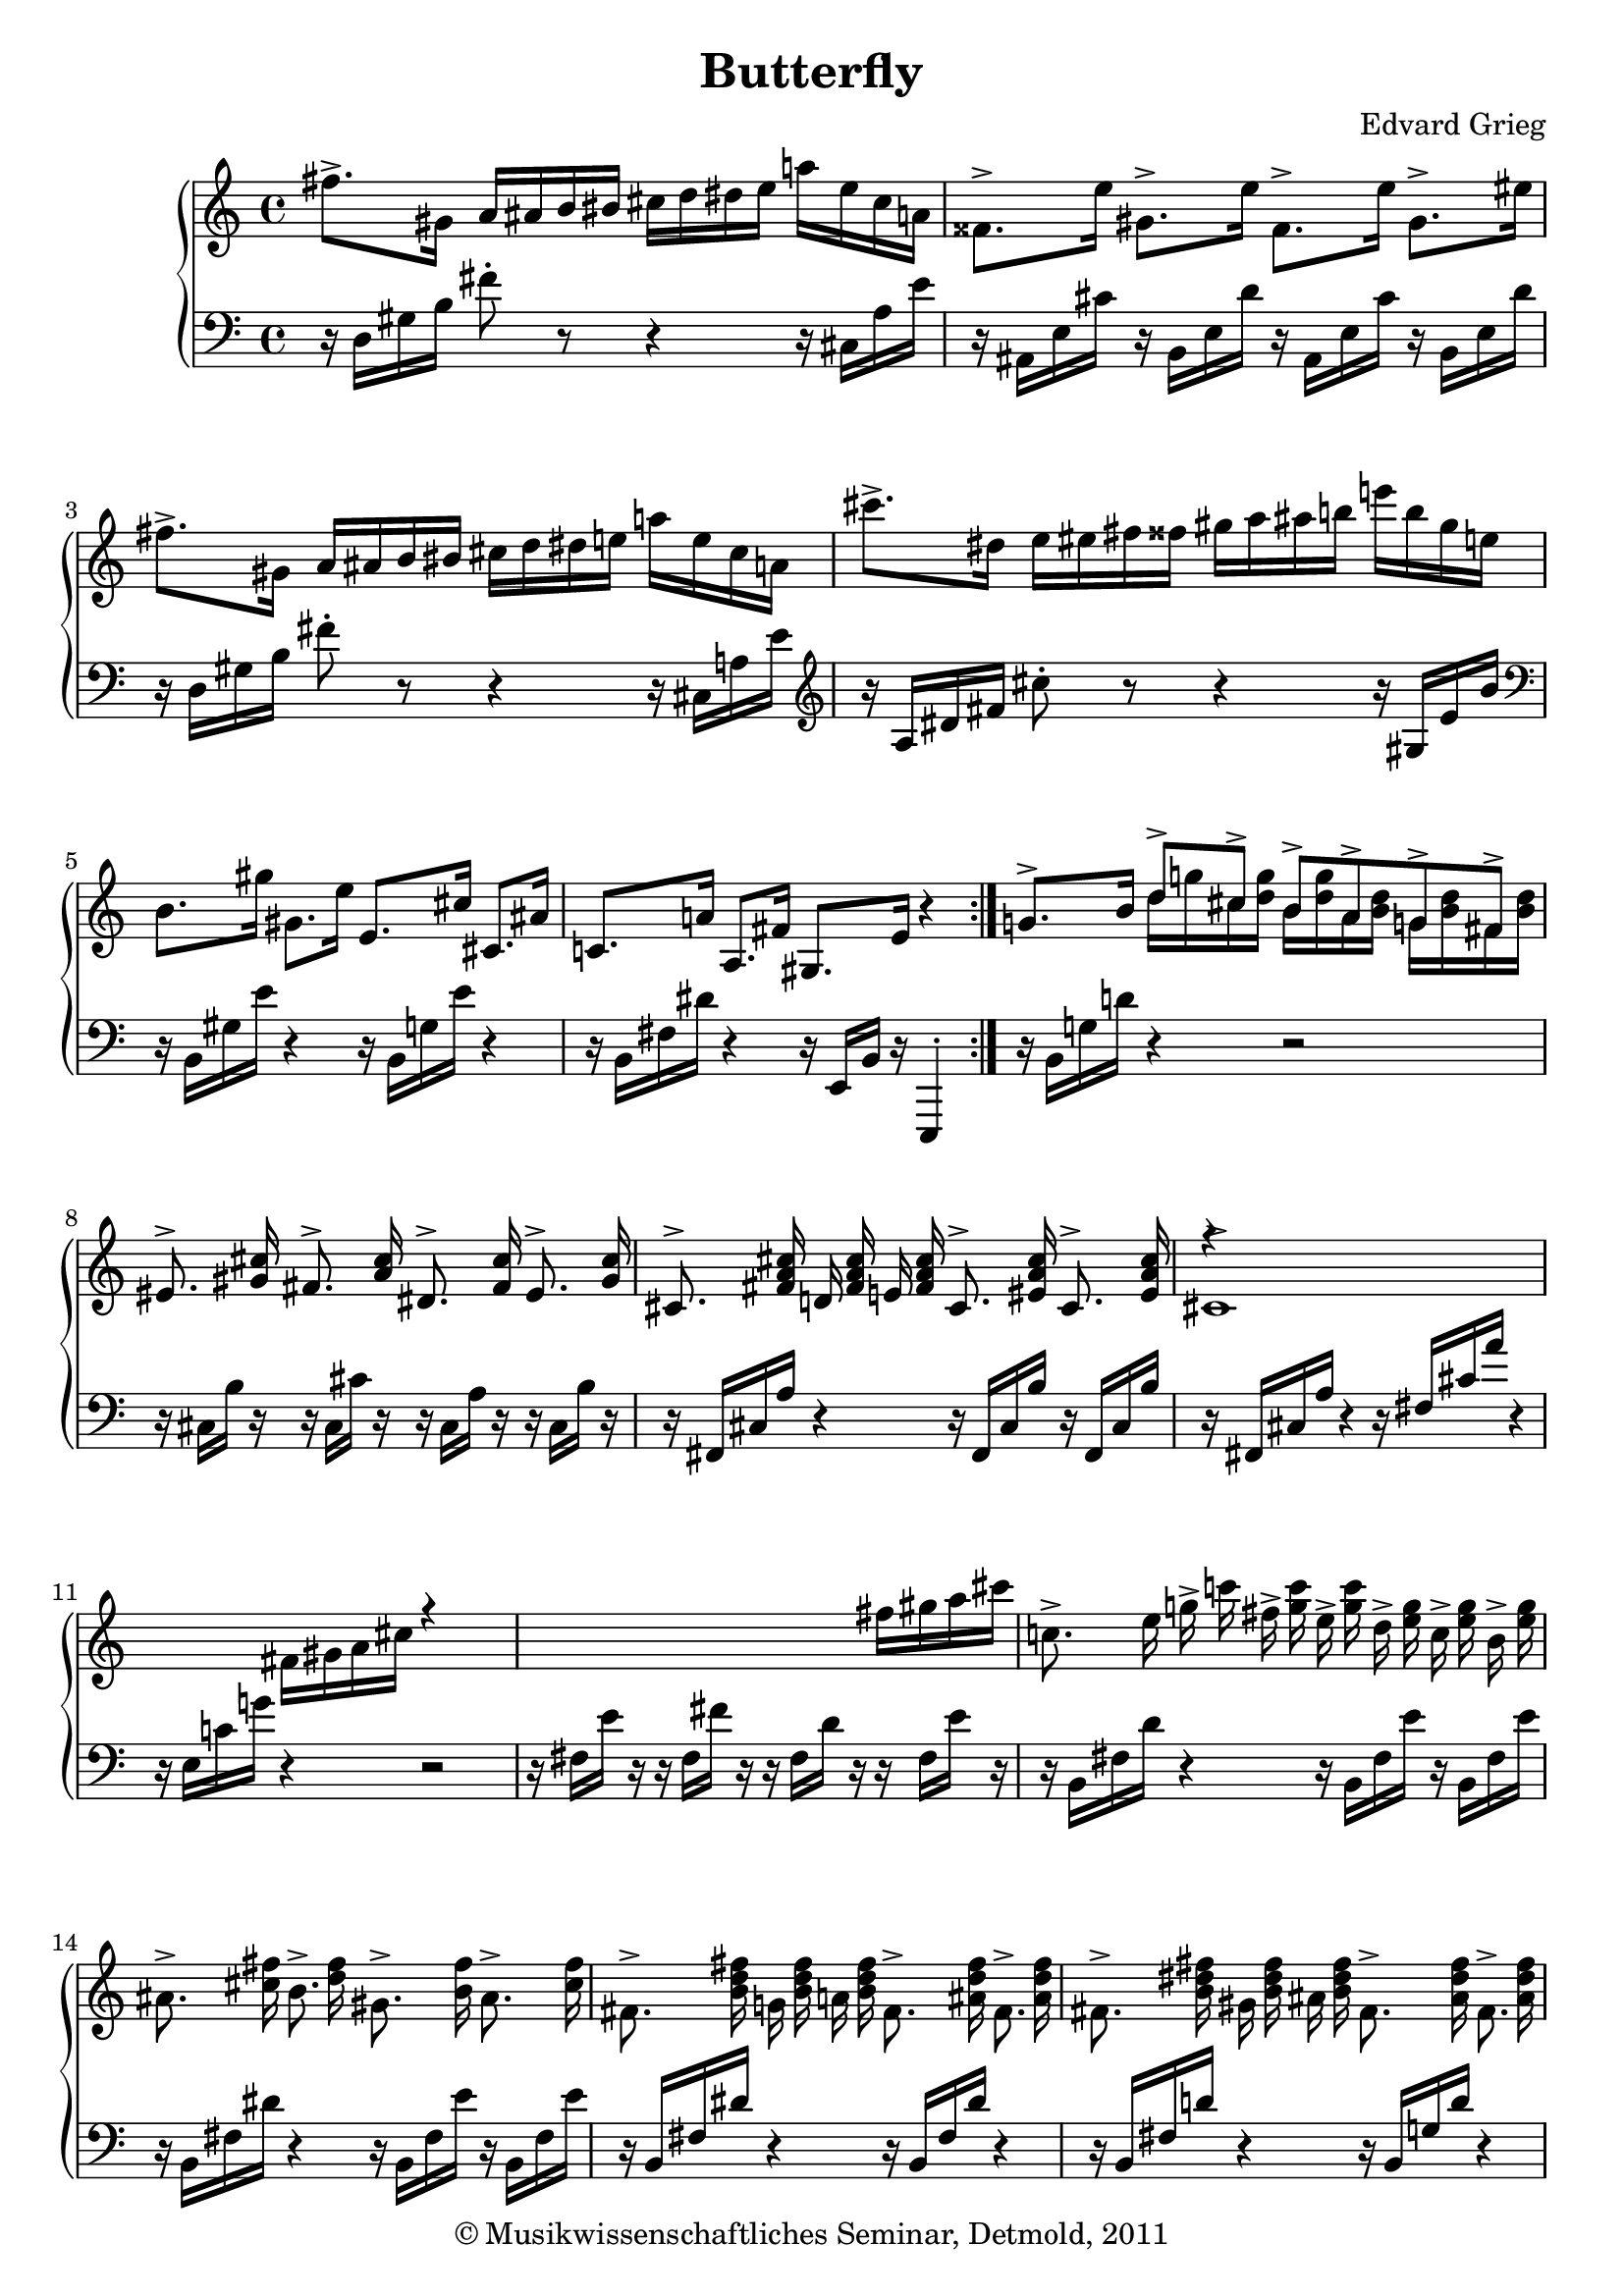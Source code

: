 \version "2.19.80"
% automatically converted by mei2ly.xsl

\header {
  date = \markup { 2011 }
  copyright = \markup { © Musikwissenschaftliches Seminar, Detmold,  2011 }
  tagline = "automatically converted from MEI with mei2ly.xsl and engraved with Lilypond"
  title = "Butterfly"
  composer = "Edvard Grieg"

  % Revision Description
  % 1. The original was transcoded from a Humdrum file and validated using Finale 2003 for Windows.
  % 2.  Maja Hartwig Transcoded from a MusicXML version 0.6a file on 2011-05-12 using the musicxml2mei stylesheet. 
  % 3.  Kristina Richts  Cleaned up MEI file automatically using ppq.xsl. 
  % 4.  Cleaned up MEI file automatically using Header.xsl.
          
  % 5. Kristina Richtsadded metadata
  % 6. Converted to MEI 2013 using mei2012To2013.xsl, version 1.0 beta
  % 7. Converted to version 3.0.0 using mei21To30.xsl, version 1.0 beta
}

mdivA_staffA = {
  \set Score.currentBarNumber = #1
  \set Staff.clefGlyph = #"clefs.G" \set Staff.clefPosition = #-2 \set Staff.clefTransposition = #0 \set Staff.middleCPosition = #-6 \set Staff.middleCClefPosition = #-6 << { \tweak Stem.direction #DOWN fis''8.[^\accent \tweak Stem.direction #DOWN gis'16] \tweak Stem.direction #UP a'16[ \tweak Stem.direction #UP ais'!16 \tweak Stem.direction #UP b'16 \tweak Stem.direction #UP bis'!16] \tweak Stem.direction #DOWN cis''16[ \tweak Stem.direction #DOWN d''16 \tweak Stem.direction #DOWN dis''!16 \tweak Stem.direction #DOWN e''16] \tweak Stem.direction #DOWN a''!16[ \tweak Stem.direction #DOWN e''16 \tweak Stem.direction #DOWN cis''16 \tweak Stem.direction #DOWN a'!16] } >> %1
  << { \tweak Stem.direction #DOWN fisis'!8.[^\accent \tweak Stem.direction #DOWN e''16] \tweak Stem.direction #DOWN gis'8.[^\accent \tweak Stem.direction #DOWN e''16] \tweak Stem.direction #DOWN fisis'8.[^\accent \tweak Stem.direction #DOWN e''16] \tweak Stem.direction #DOWN gis'8.[^\accent \tweak Stem.direction #DOWN eis''!16] } >> %2
  << { \tweak Stem.direction #DOWN fis''!8.[^\accent \tweak Stem.direction #DOWN gis'16] \tweak Stem.direction #UP a'16[ \tweak Stem.direction #UP ais'!16 \tweak Stem.direction #UP b'16 \tweak Stem.direction #UP bis'!16] \tweak Stem.direction #DOWN cis''16[ \tweak Stem.direction #DOWN d''16 \tweak Stem.direction #DOWN dis''!16 \tweak Stem.direction #DOWN e''!16] \tweak Stem.direction #DOWN a''!16[ \tweak Stem.direction #DOWN e''16 \tweak Stem.direction #DOWN cis''16 \tweak Stem.direction #DOWN a'!16] } >> %3
  << { \tweak Stem.direction #DOWN cis'''8.[^\accent \tweak Stem.direction #DOWN dis''!16] \tweak Stem.direction #DOWN e''16[ \tweak Stem.direction #DOWN eis''!16 \tweak Stem.direction #DOWN fis''16 \tweak Stem.direction #DOWN fisis''!16] \tweak Stem.direction #DOWN gis''16[ \tweak Stem.direction #DOWN a''16 \tweak Stem.direction #DOWN ais''!16 \tweak Stem.direction #DOWN b''!16] \tweak Stem.direction #DOWN e'''!16[ \tweak Stem.direction #DOWN b''16 \tweak Stem.direction #DOWN gis''16 \tweak Stem.direction #DOWN e''!16] } >> %4
  << { \tweak Stem.direction #DOWN b'8.[ \tweak Stem.direction #DOWN gis''16] \tweak Stem.direction #DOWN gis'8.[ \tweak Stem.direction #DOWN e''16] \tweak Stem.direction #UP e'8.[ \tweak Stem.direction #UP cis''16] \tweak Stem.direction #UP cis'8.[ \tweak Stem.direction #UP ais'!16] } >> %5
  << { \tweak Stem.direction #UP c'!8.[ \tweak Stem.direction #UP a'!16] \tweak Stem.direction #UP a8.[ \tweak Stem.direction #UP fis'16] \tweak Stem.direction #UP gis8.[ \tweak Stem.direction #UP e'16] r4 } >> \bar ":|." %6
  << { \tweak Stem.direction #UP g'!8.[^\accent \tweak Stem.direction #UP b'16] \tweak Stem.direction #UP d''8[^\accent \tweak Stem.direction #UP cis''!8]^\accent \tweak Stem.direction #UP b'8[^\accent \tweak Stem.direction #UP a'8^\accent \tweak Stem.direction #UP g'!8^\accent \tweak Stem.direction #UP fis'8]^\accent } \\ { s4 \tweak Stem.direction #DOWN d''16[ \tweak Stem.direction #DOWN g''!16 \tweak Stem.direction #DOWN cis''!16 < \tweak Stem.direction #DOWN d'' g'' >16] \tweak Stem.direction #DOWN b'16[ < \tweak Stem.direction #DOWN d'' g'' >16 \tweak Stem.direction #DOWN a'16 < \tweak Stem.direction #DOWN b' d'' >16] \tweak Stem.direction #DOWN g'!16[ < \tweak Stem.direction #DOWN b' d'' >16 \tweak Stem.direction #DOWN fis'16 < \tweak Stem.direction #DOWN b' d'' >16] } >> %7
  << { \tweak Stem.direction #UP eis'!8.^\accent < \tweak Stem.direction #UP gis'! cis'' >16 \tweak Stem.direction #UP fis'8.^\accent < \tweak Stem.direction #UP a' cis'' >16 \tweak Stem.direction #UP dis'!8.^\accent < \tweak Stem.direction #UP fis' cis'' >16 \tweak Stem.direction #UP eis'8.^\accent < \tweak Stem.direction #UP gis' cis'' >16 } >> %8
  << { \tweak Stem.direction #UP cis'8.^\accent < \tweak Stem.direction #UP fis' a' cis'' >16 \tweak Stem.direction #UP d'!16 < \tweak Stem.direction #UP fis' a' cis'' >16 \tweak Stem.direction #UP e'!16 < \tweak Stem.direction #UP fis' a' cis'' >16 \tweak Stem.direction #UP cis'8.^\accent < \tweak Stem.direction #UP eis'! a' cis'' >16 \tweak Stem.direction #UP cis'8.^\accent < \tweak Stem.direction #UP eis' a' cis'' >16 } >> %9
  << { r4 s1 \tweak Stem.direction #DOWN fis'16[ \tweak Stem.direction #DOWN gis'16 \tweak Stem.direction #DOWN a'16 \tweak Stem.direction #DOWN cis''16] r4 s1 \tweak Stem.direction #DOWN fis''16[ \tweak Stem.direction #DOWN gis''16 \tweak Stem.direction #DOWN a''16 \tweak Stem.direction #DOWN cis'''16] } \\ { \tweak Stem.direction #UP cis'1^\accent } >> %10
  << { \tweak Stem.direction #DOWN c''!8.^\accent \tweak Stem.direction #DOWN e''16 \tweak Stem.direction #DOWN g''!16^\accent \tweak Stem.direction #DOWN c'''!16 \tweak Stem.direction #DOWN fis''16^\accent < \tweak Stem.direction #DOWN g'' c''' >16 \tweak Stem.direction #DOWN e''16^\accent < \tweak Stem.direction #DOWN g'' c''' >16 \tweak Stem.direction #DOWN d''16^\accent < \tweak Stem.direction #DOWN e'' g'' >16 \tweak Stem.direction #DOWN c''16^\accent < \tweak Stem.direction #DOWN e'' g'' >16 \tweak Stem.direction #DOWN b'16^\accent < \tweak Stem.direction #DOWN e'' g'' >16 } >> %11
  << { \tweak Stem.direction #DOWN ais'!8.^\accent < \tweak Stem.direction #DOWN cis''! fis'' >16 \tweak Stem.direction #DOWN b'8.^\accent < \tweak Stem.direction #DOWN d'' fis'' >16 \tweak Stem.direction #DOWN gis'!8.^\accent < \tweak Stem.direction #DOWN b' fis'' >16 \tweak Stem.direction #DOWN ais'8.^\accent < \tweak Stem.direction #DOWN cis'' fis'' >16 } >> %12
  << { \tweak Stem.direction #DOWN fis'8.^\accent < \tweak Stem.direction #DOWN b' d'' fis'' >16 \tweak Stem.direction #DOWN g'!16 < \tweak Stem.direction #DOWN b' d'' fis'' >16 \tweak Stem.direction #DOWN a'!16 < \tweak Stem.direction #DOWN b' d'' fis'' >16 \tweak Stem.direction #DOWN fis'8.^\accent < \tweak Stem.direction #DOWN ais'! d'' fis'' >16 \tweak Stem.direction #DOWN fis'8.^\accent < \tweak Stem.direction #DOWN ais' d'' fis'' >16 } >> %13
  << { \tweak Stem.direction #DOWN fis'8.^\accent < \tweak Stem.direction #DOWN b' dis''! fis'' >16 \tweak Stem.direction #DOWN gis'!16 < \tweak Stem.direction #DOWN b' dis'' fis'' >16 \tweak Stem.direction #DOWN ais'!16 < \tweak Stem.direction #DOWN b' dis'' fis'' >16 \tweak Stem.direction #DOWN fis'8.^\accent < \tweak Stem.direction #DOWN ais' dis'' fis'' >16 \tweak Stem.direction #DOWN fis'8.^\accent < \tweak Stem.direction #DOWN ais' dis'' fis'' >16 } >> %14
  << { r4 s1 \tweak Stem.direction #DOWN b'16[ \tweak Stem.direction #DOWN cis''16 \tweak Stem.direction #DOWN dis''!16 \tweak Stem.direction #DOWN fis''16] r4 s1 \tweak Stem.direction #DOWN b'16[ \tweak Stem.direction #DOWN cis''16 \tweak Stem.direction #DOWN dis''16 \tweak Stem.direction #DOWN fis''16] } \\ { \tweak Stem.direction #DOWN fis'2^\accent \tweak Stem.direction #DOWN fis'2^\accent } >> %15
  << { \tweak Stem.direction #UP fis''2^\accent \tweak Stem.direction #UP fis''2^\accent } \\ { r4 \tweak Stem.direction #DOWN d''!16[ \tweak Stem.direction #DOWN cis''16 \tweak Stem.direction #DOWN b'16 \tweak Stem.direction #DOWN fis'16] r4 \tweak Stem.direction #DOWN d''16[ \tweak Stem.direction #DOWN cis''16 \tweak Stem.direction #DOWN b'16 \tweak Stem.direction #DOWN g'!16] } >> %16
  << { \tweak Stem.direction #DOWN fis''8.[^\accent \tweak Stem.direction #DOWN gis'!16] \tweak Stem.direction #UP a'16[ \tweak Stem.direction #UP ais'!16 \tweak Stem.direction #UP b'16 \tweak Stem.direction #UP bis'!16] \tweak Stem.direction #DOWN cis''16[ \tweak Stem.direction #DOWN d''16 \tweak Stem.direction #DOWN dis''!16 \tweak Stem.direction #DOWN e''16] \tweak Stem.direction #DOWN a''!16[ \tweak Stem.direction #DOWN e''16 \tweak Stem.direction #DOWN cis''16 \tweak Stem.direction #DOWN a'!16] } >> %17
  << { \tweak Stem.direction #DOWN fisis'!8.[^\accent \tweak Stem.direction #DOWN e''16] \tweak Stem.direction #DOWN gis'8.[^\accent \tweak Stem.direction #DOWN e''16] \tweak Stem.direction #DOWN fisis'8.[^\accent \tweak Stem.direction #DOWN e''16] \tweak Stem.direction #DOWN gis'8.[^\accent \tweak Stem.direction #DOWN eis''!16] } >> %18
  << { \tweak Stem.direction #DOWN fis''!8.[^\accent \tweak Stem.direction #DOWN gis'16] \tweak Stem.direction #UP a'16[ \tweak Stem.direction #UP ais'!16 \tweak Stem.direction #UP b'16 \tweak Stem.direction #UP bis'!16] \tweak Stem.direction #DOWN cis''16[ \tweak Stem.direction #DOWN d''16 \tweak Stem.direction #DOWN dis''!16 \tweak Stem.direction #DOWN e''!16] \tweak Stem.direction #DOWN a''!16[ \tweak Stem.direction #DOWN e''16 \tweak Stem.direction #DOWN cis''16 \tweak Stem.direction #DOWN a'!16] } >> %19
  << { \tweak Stem.direction #DOWN cis'''8.[^\accent \tweak Stem.direction #DOWN dis''!16] \tweak Stem.direction #DOWN e''16[ \tweak Stem.direction #DOWN eis''!16 \tweak Stem.direction #DOWN fis''16 \tweak Stem.direction #DOWN fisis''!16] \tweak Stem.direction #DOWN gis''16[ \tweak Stem.direction #DOWN a''16 \tweak Stem.direction #DOWN ais''!16 \tweak Stem.direction #DOWN b''!16] \tweak Stem.direction #DOWN e'''!16[ \tweak Stem.direction #DOWN b''16 \tweak Stem.direction #DOWN gis''16 \tweak Stem.direction #DOWN e''!16] } >> %20
  << { \tweak Stem.direction #DOWN fis'''!8.[^\accent \tweak Stem.direction #DOWN gis''16] \tweak Stem.direction #DOWN a''!16[ \tweak Stem.direction #DOWN ais''!16 \tweak Stem.direction #DOWN b''16 \tweak Stem.direction #DOWN bis''!16] \tweak Stem.direction #DOWN cis'''16[ \tweak Stem.direction #DOWN d'''!16 \tweak Stem.direction #DOWN dis'''!16 \tweak Stem.direction #DOWN e'''16] \tweak Stem.direction #DOWN a'''!16[ \tweak Stem.direction #DOWN e'''16 \tweak Stem.direction #DOWN cis'''16 \tweak Stem.direction #DOWN a''!16] } >> %21
  << { \tweak Stem.direction #DOWN e''8.[^\accent \tweak Stem.direction #DOWN cis'''16] \tweak Stem.direction #DOWN cis''8.[^\accent \tweak Stem.direction #DOWN a''16] \tweak Stem.direction #DOWN a'8.[^\accent \tweak Stem.direction #DOWN fis''16] \tweak Stem.direction #UP fis'8.[^\accent \tweak Stem.direction #UP dis''!16] } >> %22
  << { \tweak Stem.direction #UP f'!8.[^\accent \tweak Stem.direction #UP d''!16] \tweak Stem.direction #UP d'8.[^\accent \tweak Stem.direction #UP b'16] \tweak Stem.direction #UP cis'8.[^\accent \tweak Stem.direction #UP a'16] r4 } >> %23
  << { \tweak Stem.direction #UP g'!8.[ \tweak Stem.direction #UP b'16] \tweak Stem.direction #UP d''8[^\accent \tweak Stem.direction #UP cis''8]^\accent \tweak Stem.direction #UP b'8[^\accent \tweak Stem.direction #UP a'8^\accent \tweak Stem.direction #UP g'8^\accent \tweak Stem.direction #DOWN fis'16]^\accent } \\ { s4 \tweak Stem.direction #DOWN d''16[ \tweak Stem.direction #DOWN g''!16 \tweak Stem.direction #DOWN c''16 < \tweak Stem.direction #DOWN d'' g'' >16] \tweak Stem.direction #DOWN b'16[ < \tweak Stem.direction #DOWN d'' g'' >16 \tweak Stem.direction #DOWN a'16 < \tweak Stem.direction #DOWN b' d'' >16] \tweak Stem.direction #DOWN g'16[ < \tweak Stem.direction #DOWN b' d'' >16 \tweak Stem.direction #DOWN f'16 < \tweak Stem.direction #DOWN b' d'' >16] } >> %24
  << { \tweak Stem.direction #UP eis'!8.^\accent < \tweak Stem.direction #UP gis'! cis'' >16 \tweak Stem.direction #UP fis'8.^\accent < \tweak Stem.direction #UP a' cis'' >16 \tweak Stem.direction #UP dis'!8.^\accent < \tweak Stem.direction #UP fis' cis'' >16 \tweak Stem.direction #UP eis'8.^\accent < \tweak Stem.direction #UP gis' cis'' >16 } >> %25
  << { \tweak Stem.direction #UP cis'8.^\accent < \tweak Stem.direction #UP fis' a' cis'' >16 \tweak Stem.direction #UP d'!16 < \tweak Stem.direction #UP fis' a' cis'' >16 \tweak Stem.direction #UP e'!16 < \tweak Stem.direction #UP fis' a' cis'' >16 \tweak Stem.direction #UP cis'8.^\accent < \tweak Stem.direction #UP eis'! a' cis'' >16 \tweak Stem.direction #UP cis'8.^\accent < \tweak Stem.direction #UP eis' a' cis'' >16 } >> %26
  << { r4 s1 \tweak Stem.direction #DOWN fis'16[ \tweak Stem.direction #DOWN gis'16 \tweak Stem.direction #DOWN a'16 \tweak Stem.direction #DOWN cis''16] r4 s1 \tweak Stem.direction #DOWN fis''16[ \tweak Stem.direction #DOWN gis''16 \tweak Stem.direction #DOWN a''16 \tweak Stem.direction #DOWN cis'''16] } \\ { \tweak Stem.direction #UP cis'1^\accent } >> %27
  << { \tweak Stem.direction #DOWN c''!8.[^\accent \tweak Stem.direction #DOWN e''16] \tweak Stem.direction #UP g''!8[ \tweak Stem.direction #UP fis''8] \tweak Stem.direction #UP e''8[ \tweak Stem.direction #UP d''8 \tweak Stem.direction #UP c''8 \tweak Stem.direction #UP b'8] } \\ { s4 \tweak Stem.direction #DOWN g''!8[ \tweak Stem.direction #DOWN c'''!16 \tweak Stem.direction #DOWN fis''8 < \tweak Stem.direction #DOWN g'' c''' >16] \tweak Stem.direction #DOWN e''8[ < \tweak Stem.direction #DOWN g'' c''' >16 \tweak Stem.direction #DOWN d''8 < \tweak Stem.direction #DOWN e'' g'' >16] \tweak Stem.direction #DOWN c''8[ < \tweak Stem.direction #DOWN e'' g'' >16 \tweak Stem.direction #DOWN b'8 < \tweak Stem.direction #DOWN e'' g'' >16] } >> %28
  << { \tweak Stem.direction #DOWN ais'!8.^\accent < \tweak Stem.direction #DOWN cis''! fis'' >16 \tweak Stem.direction #DOWN b'8.^\accent < \tweak Stem.direction #DOWN d'' fis'' >16 \tweak Stem.direction #DOWN gis'!8.^\accent < \tweak Stem.direction #DOWN b' fis'' >16 \tweak Stem.direction #DOWN ais'8.^\accent < \tweak Stem.direction #DOWN cis'' fis'' >16 } >> %29
  << { \tweak Stem.direction #DOWN fis'8.^\accent < \tweak Stem.direction #DOWN b' d'' fis'' >16 \tweak Stem.direction #DOWN g'!16 < \tweak Stem.direction #DOWN b' d'' fis'' >16 \tweak Stem.direction #DOWN a'!16 < \tweak Stem.direction #DOWN b' d'' fis'' >16 \tweak Stem.direction #DOWN fis'8.^\accent < \tweak Stem.direction #DOWN ais'! d'' fis'' >16 \tweak Stem.direction #DOWN fis'8.^\accent < \tweak Stem.direction #DOWN ais' d'' fis'' >16 } >> %30
  << { \tweak Stem.direction #DOWN fis'8.^\accent < \tweak Stem.direction #DOWN b' dis''! fis'' >16 \tweak Stem.direction #DOWN gis'!16 < \tweak Stem.direction #DOWN b' dis'' fis'' >16 \tweak Stem.direction #DOWN ais'!16 < \tweak Stem.direction #DOWN b' dis'' fis'' >16 \tweak Stem.direction #DOWN fis'8.^\accent < \tweak Stem.direction #DOWN ais' dis'' fis'' >16 \tweak Stem.direction #DOWN fis'8.^\accent < \tweak Stem.direction #DOWN ais' dis'' fis'' >16 } >> %31
  << { r4 s1 \tweak Stem.direction #DOWN b'16[ \tweak Stem.direction #DOWN cis''16 \tweak Stem.direction #DOWN dis''!16 \tweak Stem.direction #DOWN fis''16] r4 s1 \tweak Stem.direction #DOWN b'16[ \tweak Stem.direction #DOWN cis''16 \tweak Stem.direction #DOWN dis''16 \tweak Stem.direction #DOWN fis''16] } \\ { \tweak Stem.direction #DOWN fis'2^\accent \tweak Stem.direction #DOWN fis'2^\accent } >> %32
  << { \tweak Stem.direction #UP fis''2^\accent \tweak Stem.direction #UP fis''2^\accent } \\ { r4 \tweak Stem.direction #DOWN d''!16[ \tweak Stem.direction #DOWN cis''16 \tweak Stem.direction #DOWN b'16 \tweak Stem.direction #DOWN fis'16] r4 \tweak Stem.direction #DOWN d''16[ \tweak Stem.direction #DOWN cis''16 \tweak Stem.direction #DOWN b'16 \tweak Stem.direction #DOWN g'!16] } >> %33
  << { \tweak Stem.direction #DOWN fis''8.[^\accent \tweak Stem.direction #DOWN gis'!16] \tweak Stem.direction #UP a'16[ \tweak Stem.direction #UP ais'!16 \tweak Stem.direction #UP b'16 \tweak Stem.direction #UP bis'!16] \tweak Stem.direction #DOWN cis''16[ \tweak Stem.direction #DOWN d''16 \tweak Stem.direction #DOWN dis''!16 \tweak Stem.direction #DOWN e''16] \tweak Stem.direction #DOWN a''!16[ \tweak Stem.direction #DOWN e''16 \tweak Stem.direction #DOWN cis''16 \tweak Stem.direction #DOWN a'!16] } >> %34
  << { \tweak Stem.direction #DOWN fisis'!8.[^\accent \tweak Stem.direction #DOWN e''16] \tweak Stem.direction #DOWN gis'8.[^\accent \tweak Stem.direction #DOWN e''16] \tweak Stem.direction #DOWN fisis'8.[^\accent \tweak Stem.direction #DOWN e''16] \tweak Stem.direction #DOWN gis'8.[^\accent \tweak Stem.direction #DOWN eis''!16] } >> %35
  << { \tweak Stem.direction #DOWN fis''!8.[^\accent \tweak Stem.direction #DOWN gis'16] \tweak Stem.direction #UP a'16[ \tweak Stem.direction #UP ais'!16 \tweak Stem.direction #UP b'16 \tweak Stem.direction #UP bis'!16] \tweak Stem.direction #DOWN cis''16[ \tweak Stem.direction #DOWN d''16 \tweak Stem.direction #DOWN dis''!16 \tweak Stem.direction #DOWN e''!16] \tweak Stem.direction #DOWN a''!16[ \tweak Stem.direction #DOWN e''16 \tweak Stem.direction #DOWN cis''16 \tweak Stem.direction #DOWN a'!16] } >> %36
  << { \tweak Stem.direction #DOWN cis'''8.[^\accent \tweak Stem.direction #DOWN dis''!16] \tweak Stem.direction #DOWN e''16[ \tweak Stem.direction #DOWN eis''!16 \tweak Stem.direction #DOWN fis''16 \tweak Stem.direction #DOWN fisis''!16] \tweak Stem.direction #DOWN gis''16[ \tweak Stem.direction #DOWN a''16 \tweak Stem.direction #DOWN ais''!16 \tweak Stem.direction #DOWN b''!16] \tweak Stem.direction #DOWN e'''!16[ \tweak Stem.direction #DOWN b''16 \tweak Stem.direction #DOWN gis''16 \tweak Stem.direction #DOWN e''!16] } >> %37
  << { \tweak Stem.direction #DOWN fis'''!8.[^\accent \tweak Stem.direction #DOWN gis''16] \tweak Stem.direction #DOWN a''!16[ \tweak Stem.direction #DOWN ais''!16 \tweak Stem.direction #DOWN b''16 \tweak Stem.direction #DOWN bis''!16] \tweak Stem.direction #DOWN cis'''16[ \tweak Stem.direction #DOWN d'''!16 \tweak Stem.direction #DOWN dis'''!16 \tweak Stem.direction #DOWN e'''16] \tweak Stem.direction #DOWN a'''!16[ \tweak Stem.direction #DOWN e'''16 \tweak Stem.direction #DOWN cis'''16 \tweak Stem.direction #DOWN a''!16] } >> %38
  << { \tweak Stem.direction #DOWN e''8.[^\accent \tweak Stem.direction #DOWN cis'''16] \tweak Stem.direction #DOWN cis''8.[^\accent \tweak Stem.direction #DOWN a''16] \tweak Stem.direction #DOWN a'8.[^\accent \tweak Stem.direction #DOWN fis''16] \tweak Stem.direction #UP fis'8.[^\accent \tweak Stem.direction #UP dis''!16] } >> %39
  << { \tweak Stem.direction #UP f'!8.[^\accent \tweak Stem.direction #UP d''!16] \tweak Stem.direction #UP d'8.[^\accent \tweak Stem.direction #UP b'16] r2 } >> %40
  << { \tweak Stem.direction #UP e'8.[^\accent \tweak Stem.direction #UP cis''16] \tweak Stem.direction #UP cis'8.[^\accent \tweak Stem.direction #UP a'16] \tweak Stem.direction #UP a8.[^\accent \tweak Stem.direction #UP fis'!16] \set Staff.clefGlyph = #"clefs.F" \set Staff.clefPosition = #2 \set Staff.clefTransposition = #0 \set Staff.middleCPosition = #6 \set Staff.middleCClefPosition = #6 \tweak Stem.direction #DOWN fis8.[^\accent \tweak Stem.direction #DOWN dis'!16] } >> %41
  << { \tweak Stem.direction #DOWN f!8.[^\accent \tweak Stem.direction #DOWN d'!16] \tweak Stem.direction #DOWN d8.[^\accent \tweak Stem.direction #DOWN b16] \tweak Stem.direction #DOWN cis8.[^\accent \tweak Stem.direction #DOWN a16] r4 } >> \bar "|." %42
}

mdivA_staffB = {
  \set Score.currentBarNumber = #1
  \set Staff.clefGlyph = #"clefs.F" \set Staff.clefPosition = #2 \set Staff.clefTransposition = #0 \set Staff.middleCPosition = #6 \set Staff.middleCClefPosition = #6 << { r16 \tweak Stem.direction #DOWN d16[ \tweak Stem.direction #DOWN gis16 \tweak Stem.direction #DOWN b16] \tweak Stem.direction #DOWN fis'8^\staccato r8 r4 r16 \tweak Stem.direction #DOWN cis16[ \tweak Stem.direction #DOWN a16 \tweak Stem.direction #DOWN e'16] } >> %1
  << { r16 \tweak Stem.direction #DOWN ais,!16[ \tweak Stem.direction #DOWN e16 \tweak Stem.direction #DOWN cis'16] r16 \tweak Stem.direction #DOWN b,16[ \tweak Stem.direction #DOWN e16 \tweak Stem.direction #DOWN d'16] r16 \tweak Stem.direction #DOWN ais,16[ \tweak Stem.direction #DOWN e16 \tweak Stem.direction #DOWN cis'16] r16 \tweak Stem.direction #DOWN b,16[ \tweak Stem.direction #DOWN e16 \tweak Stem.direction #DOWN d'16] } >> %2
  << { r16 \tweak Stem.direction #DOWN d16[ \tweak Stem.direction #DOWN gis16 \tweak Stem.direction #DOWN b16] \tweak Stem.direction #DOWN fis'8^\staccato r8 r4 r16 \tweak Stem.direction #DOWN cis16[ \tweak Stem.direction #DOWN a!16 \tweak Stem.direction #DOWN e'16] \set Staff.clefGlyph = #"clefs.G" \set Staff.clefPosition = #-2 \set Staff.clefTransposition = #0 \set Staff.middleCPosition = #-6 \set Staff.middleCClefPosition = #-6 } >> %3
  << { r16 \tweak Stem.direction #UP a16[ \tweak Stem.direction #UP dis'!16 \tweak Stem.direction #UP fis'16] \tweak Stem.direction #DOWN cis''8^\staccato r8 r4 r16 \tweak Stem.direction #UP gis16[ \tweak Stem.direction #UP e'16 \tweak Stem.direction #UP b'16] \set Staff.clefGlyph = #"clefs.F" \set Staff.clefPosition = #2 \set Staff.clefTransposition = #0 \set Staff.middleCPosition = #6 \set Staff.middleCClefPosition = #6 } >> %4
  << { r16 \tweak Stem.direction #DOWN b,16[ \tweak Stem.direction #DOWN gis16 \tweak Stem.direction #DOWN e'16] r4 r16 \tweak Stem.direction #DOWN b,16[ \tweak Stem.direction #DOWN g!16 \tweak Stem.direction #DOWN e'16] r4 } >> %5
  << { r16 \tweak Stem.direction #DOWN b,16[ \tweak Stem.direction #DOWN fis16 \tweak Stem.direction #DOWN dis'!16] r4 r16 \tweak Stem.direction #UP e,16[ \tweak Stem.direction #UP b,16] r16 \tweak Stem.direction #UP e,,4^\staccato } >> \bar ":|." %6
  << { r16 \tweak Stem.direction #DOWN b,16[ \tweak Stem.direction #DOWN g!16 \tweak Stem.direction #DOWN d'!16] r4 r2 } >> %7
  << { r16 \tweak Stem.direction #DOWN cis16[ \tweak Stem.direction #DOWN b16] r16 r16 \tweak Stem.direction #DOWN cis16[ \tweak Stem.direction #DOWN cis'16] r16 r16 \tweak Stem.direction #DOWN cis16[ \tweak Stem.direction #DOWN a16] r16 r16 \tweak Stem.direction #DOWN cis16[ \tweak Stem.direction #DOWN b16] r16 } >> %8
  << { r16 \tweak Stem.direction #UP fis,16[ \tweak Stem.direction #UP cis16 \tweak Stem.direction #UP a16] r4 r16 \tweak Stem.direction #UP fis,16[ \tweak Stem.direction #UP cis16 \tweak Stem.direction #UP b16] r16 \tweak Stem.direction #UP fis,16[ \tweak Stem.direction #UP cis16 \tweak Stem.direction #UP b16] } >> %9
  << { r16 \tweak Stem.direction #UP fis,16[ \tweak Stem.direction #UP cis16 \tweak Stem.direction #UP a16] r4 r16 \tweak Stem.direction #UP fis16[ \tweak Stem.direction #UP cis'16 \tweak Stem.direction #UP a'16] r4 } >> %10
  << { r16 \tweak Stem.direction #DOWN e16[ \tweak Stem.direction #DOWN c'!16 \tweak Stem.direction #DOWN g'!16] r4 r2 } >> %11
  << { r16 \tweak Stem.direction #DOWN fis16[ \tweak Stem.direction #DOWN e'16] r16 r16 \tweak Stem.direction #DOWN fis16[ \tweak Stem.direction #DOWN fis'16] r16 r16 \tweak Stem.direction #DOWN fis16[ \tweak Stem.direction #DOWN d'16] r16 r16 \tweak Stem.direction #DOWN fis16[ \tweak Stem.direction #DOWN e'16] r16 } >> %12
  << { r16 \tweak Stem.direction #DOWN b,16[ \tweak Stem.direction #DOWN fis16 \tweak Stem.direction #DOWN d'16] r4 r16 \tweak Stem.direction #DOWN b,16[ \tweak Stem.direction #DOWN fis16 \tweak Stem.direction #DOWN e'16] r16 \tweak Stem.direction #DOWN b,16[ \tweak Stem.direction #DOWN fis16 \tweak Stem.direction #DOWN e'16] } >> %13
  << { r16 \tweak Stem.direction #DOWN b,16[ \tweak Stem.direction #DOWN fis16 \tweak Stem.direction #DOWN dis'!16] r4 r16 \tweak Stem.direction #DOWN b,16[ \tweak Stem.direction #DOWN fis16 \tweak Stem.direction #DOWN e'16] r16 \tweak Stem.direction #DOWN b,16[ \tweak Stem.direction #DOWN fis16 \tweak Stem.direction #DOWN e'16] } >> %14
  << { r16 \tweak Stem.direction #UP b,16[ \tweak Stem.direction #UP fis16 \tweak Stem.direction #UP dis'!16] r4 r16 \tweak Stem.direction #UP b,16[ \tweak Stem.direction #UP fis16 \tweak Stem.direction #UP dis'16] r4 } >> %15
  << { r16 \tweak Stem.direction #UP b,16[ \tweak Stem.direction #UP fis16 \tweak Stem.direction #UP d'!16] r4 r16 \tweak Stem.direction #UP b,16[ \tweak Stem.direction #UP g!16 \tweak Stem.direction #UP d'16] r4 } >> %16
  << { < \tweak Stem.direction #UP d, d >16 \tweak Stem.direction #UP gis!16 \tweak Stem.direction #UP b16 \tweak Stem.direction #UP fis'16 r4 r4 r16 \tweak Stem.direction #DOWN cis16[ \tweak Stem.direction #DOWN a16 \tweak Stem.direction #DOWN e'16] } >> %17
  << { r16 \tweak Stem.direction #DOWN ais,!16[ \tweak Stem.direction #DOWN e16 \tweak Stem.direction #DOWN cis'16] r16 \tweak Stem.direction #DOWN b,16[ \tweak Stem.direction #DOWN e16 \tweak Stem.direction #DOWN d'16] r16 \tweak Stem.direction #DOWN ais,16[ \tweak Stem.direction #DOWN e16 \tweak Stem.direction #DOWN cis'16] r16 \tweak Stem.direction #DOWN b,16[ \tweak Stem.direction #DOWN e16 \tweak Stem.direction #DOWN d'16] } >> %18
  << { r16 \tweak Stem.direction #DOWN d16[ \tweak Stem.direction #DOWN gis16 \tweak Stem.direction #DOWN b16] \tweak Stem.direction #DOWN fis'8^\staccato r8 r4 r16 \tweak Stem.direction #DOWN cis16[ \tweak Stem.direction #DOWN a!16 \tweak Stem.direction #DOWN e'16] } >> %19
  << { r16 \set Staff.clefGlyph = #"clefs.G" \set Staff.clefPosition = #-2 \set Staff.clefTransposition = #0 \set Staff.middleCPosition = #-6 \set Staff.middleCClefPosition = #-6 \tweak Stem.direction #UP a16[ \tweak Stem.direction #UP dis'!16 \tweak Stem.direction #UP fis'16] \tweak Stem.direction #DOWN cis''8^\staccato r8 r4 r16 \tweak Stem.direction #UP gis16[ \tweak Stem.direction #UP e'16 \tweak Stem.direction #UP b'16] } >> %20
  << { r16 \tweak Stem.direction #UP d'!16[ \tweak Stem.direction #UP gis'16 \tweak Stem.direction #UP b'16] \tweak Stem.direction #DOWN fis''8^\staccato r8 r4 r16 \tweak Stem.direction #UP cis'16[ \tweak Stem.direction #UP a'16 \tweak Stem.direction #UP e''16] \set Staff.clefGlyph = #"clefs.F" \set Staff.clefPosition = #2 \set Staff.clefTransposition = #0 \set Staff.middleCPosition = #6 \set Staff.middleCClefPosition = #6 } >> %21
  << { r16 \tweak Stem.direction #DOWN e16[ \tweak Stem.direction #DOWN cis'16 \tweak Stem.direction #DOWN a'16] r4 r16 \tweak Stem.direction #DOWN e16[ \tweak Stem.direction #DOWN c'!16 \tweak Stem.direction #DOWN a'16] r4 } >> %22
  << { r16 \tweak Stem.direction #DOWN e16[ \tweak Stem.direction #DOWN b16 \tweak Stem.direction #DOWN gis'16] r4 r16 \tweak Stem.direction #UP a,16[ \tweak Stem.direction #UP e16] r16 \tweak Stem.direction #UP a,,4^\staccato } >> %23
  << { r16 \tweak Stem.direction #DOWN b,16[ \tweak Stem.direction #DOWN g!16 \tweak Stem.direction #DOWN d'16] r4 r2 } >> %24
  << { r16 \tweak Stem.direction #DOWN cis16[ \tweak Stem.direction #DOWN b16] r16 r16 \tweak Stem.direction #DOWN cis16[ \tweak Stem.direction #DOWN cis'16] r16 r16 \tweak Stem.direction #DOWN cis16[ \tweak Stem.direction #DOWN a16] r16 r16 \tweak Stem.direction #DOWN cis16[ \tweak Stem.direction #DOWN b16] r16 } >> %25
  << { r16 \tweak Stem.direction #UP fis,16[ \tweak Stem.direction #UP cis16 \tweak Stem.direction #UP a16] r4 r16 \tweak Stem.direction #UP fis,16[ \tweak Stem.direction #UP cis16 \tweak Stem.direction #UP b16] r16 \tweak Stem.direction #UP fis,16[ \tweak Stem.direction #UP cis16 \tweak Stem.direction #UP b16] } >> %26
  << { r16 \tweak Stem.direction #UP fis,16[ \tweak Stem.direction #UP cis16 \tweak Stem.direction #UP a16] r4 r16 \tweak Stem.direction #UP fis16[ \tweak Stem.direction #UP cis'16 \tweak Stem.direction #UP a'16] r4 } >> %27
  << { r16 \tweak Stem.direction #DOWN e16[ \tweak Stem.direction #DOWN c'!16 \tweak Stem.direction #DOWN g'!16] r4 r2 } >> %28
  << { r16 \tweak Stem.direction #DOWN fis16[ \tweak Stem.direction #DOWN e'16] r16 r16 \tweak Stem.direction #DOWN fis16[ \tweak Stem.direction #DOWN fis'16] r16 r16 \tweak Stem.direction #DOWN fis16[ \tweak Stem.direction #DOWN d'16] r16 r16 \tweak Stem.direction #DOWN fis16[ \tweak Stem.direction #DOWN e'16] r16 } >> %29
  << { r16 \tweak Stem.direction #DOWN b,16[ \tweak Stem.direction #DOWN fis16 \tweak Stem.direction #DOWN d'16] r4 r16 \tweak Stem.direction #DOWN b,16[ \tweak Stem.direction #DOWN fis16 \tweak Stem.direction #DOWN e'16] r16 \tweak Stem.direction #DOWN b,16[ \tweak Stem.direction #DOWN fis16 \tweak Stem.direction #DOWN e'16] } >> %30
  << { r16 \tweak Stem.direction #DOWN b,16[ \tweak Stem.direction #DOWN fis16 \tweak Stem.direction #DOWN dis'!16] r4 r16 \tweak Stem.direction #DOWN b,16[ \tweak Stem.direction #DOWN fis16 \tweak Stem.direction #DOWN e'16] r16 \tweak Stem.direction #DOWN b,16[ \tweak Stem.direction #DOWN fis16 \tweak Stem.direction #DOWN e'16] } >> %31
  << { r16 \tweak Stem.direction #UP b,16[ \tweak Stem.direction #UP fis16 \tweak Stem.direction #UP dis'!16] r4 r16 \tweak Stem.direction #UP b,16[ \tweak Stem.direction #UP fis16 \tweak Stem.direction #UP dis'16] r4 } >> %32
  << { r16 \tweak Stem.direction #UP b,16[ \tweak Stem.direction #UP fis16 \tweak Stem.direction #UP d'!16] r4 r16 \tweak Stem.direction #UP b,16[ \tweak Stem.direction #UP g!16 \tweak Stem.direction #UP d'16] r4 } >> %33
  << { < \tweak Stem.direction #UP d, d >16 \tweak Stem.direction #UP gis!16 \tweak Stem.direction #UP b16 \tweak Stem.direction #UP fis'16 r4 r4 r16 \tweak Stem.direction #DOWN cis16[ \tweak Stem.direction #DOWN a16 \tweak Stem.direction #DOWN e'16] } >> %34
  << { r16 \tweak Stem.direction #DOWN ais,!16[ \tweak Stem.direction #DOWN e16 \tweak Stem.direction #DOWN cis'16] r16 \tweak Stem.direction #DOWN b,16[ \tweak Stem.direction #DOWN e16 \tweak Stem.direction #DOWN d'16] r16 \tweak Stem.direction #DOWN ais,16[ \tweak Stem.direction #DOWN e16 \tweak Stem.direction #DOWN cis'16] r16 \tweak Stem.direction #DOWN b,16[ \tweak Stem.direction #DOWN e16 \tweak Stem.direction #DOWN d'16] } >> %35
  << { r16 \tweak Stem.direction #DOWN d16[ \tweak Stem.direction #DOWN gis16 \tweak Stem.direction #DOWN b16] \tweak Stem.direction #DOWN fis'8 r8 r4 r16 \tweak Stem.direction #DOWN cis16[ \tweak Stem.direction #DOWN a!16 \tweak Stem.direction #DOWN e'16] } >> %36
  << { r16 \set Staff.clefGlyph = #"clefs.G" \set Staff.clefPosition = #-2 \set Staff.clefTransposition = #0 \set Staff.middleCPosition = #-6 \set Staff.middleCClefPosition = #-6 \tweak Stem.direction #UP a16[ \tweak Stem.direction #UP dis'!16 \tweak Stem.direction #UP fis'16] \tweak Stem.direction #DOWN cis''8^\staccato r8 r4 r16 \tweak Stem.direction #UP gis16[ \tweak Stem.direction #UP e'16 \tweak Stem.direction #UP b'16] } >> %37
  << { r16 \tweak Stem.direction #UP d'!16[ \tweak Stem.direction #UP gis'16 \tweak Stem.direction #UP b'16] \tweak Stem.direction #DOWN fis''8^\staccato r8 r4 r16 \tweak Stem.direction #UP cis'16[ \tweak Stem.direction #UP a'16 \tweak Stem.direction #UP e''16] \set Staff.clefGlyph = #"clefs.F" \set Staff.clefPosition = #2 \set Staff.clefTransposition = #0 \set Staff.middleCPosition = #6 \set Staff.middleCClefPosition = #6 } >> %38
  << { r16 \tweak Stem.direction #DOWN e16[ \tweak Stem.direction #DOWN cis'16 \tweak Stem.direction #DOWN a'16] r4 r16 \tweak Stem.direction #DOWN e16[ \tweak Stem.direction #DOWN c'!16 \tweak Stem.direction #DOWN a'16] r4 } >> %39
  << { r16 \tweak Stem.direction #DOWN e16[ \tweak Stem.direction #DOWN b16 \tweak Stem.direction #DOWN gis'16] r4 r2 } >> %40
  << { r16 \tweak Stem.direction #UP e,16[ \tweak Stem.direction #UP cis16 \tweak Stem.direction #UP a16] r4 r16 \tweak Stem.direction #UP e,16[ \tweak Stem.direction #UP c!16 \tweak Stem.direction #UP a16] r4 } >> %41
  << { r16 \tweak Stem.direction #UP e,16[ \tweak Stem.direction #UP b,16 \tweak Stem.direction #UP gis16] r4 r16 \tweak Stem.direction #UP a,,16[ \tweak Stem.direction #UP e,16] r16 \tweak Stem.direction #UP a,,,4^\staccato } >> \bar "|." %42
}


\score { <<
\new StaffGroup <<
 \set StaffGroup.systemStartDelimiter = #'SystemStartBrace
  \override StaffGroup.BarLine.allow-span-bar = ##t
 \new Staff = "staff 1" {
 \override DynamicText.direction = #UP \override DynamicLineSpanner.direction = #UP \override Staff.StaffSymbol.line-count = #5
    \set Staff.autoBeaming = ##f 
    \set tieWaitForNote = ##t
 \time 4/4 \override Staff.BarLine.allow-span-bar = ##f \mdivA_staffA }
 \new Staff = "staff 2" {
 \override Staff.StaffSymbol.line-count = #5
    \set Staff.autoBeaming = ##f 
    \set tieWaitForNote = ##t
 \time 4/4 \override Staff.BarLine.allow-span-bar = ##f \mdivA_staffB }
>>
>>
\layout {
}
}

